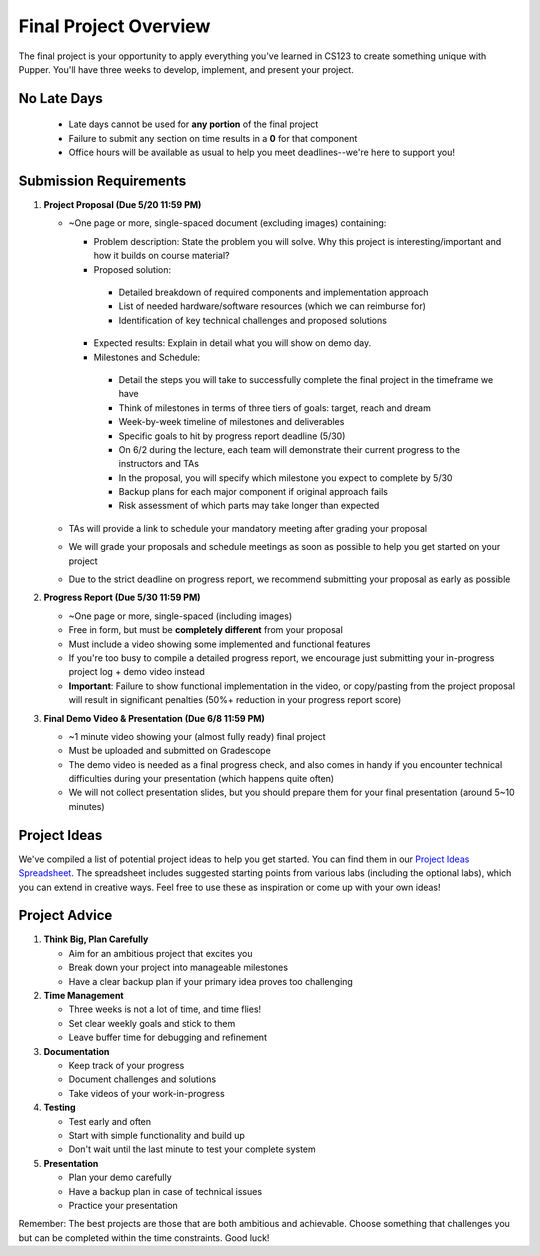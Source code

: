 Final Project Overview
=====================

The final project is your opportunity to apply everything you've learned in CS123 to create something unique with Pupper. You'll have three weeks to develop, implement, and present your project.

No Late Days
------------
   - Late days cannot be used for **any portion** of the final project
   - Failure to submit any section on time results in a **0** for that component
   - Office hours will be available as usual to help you meet deadlines--we're here to support you!
  
Submission Requirements
----------------------

1. **Project Proposal (Due 5/20 11:59 PM)**
   
   - ~One page or more, single-spaced document (excluding images) containing:

     -  Problem description: State the problem you will solve. Why this project is interesting/important and how it builds on course material?
     -  Proposed solution: 

       - Detailed breakdown of required components and implementation approach
       - List of needed hardware/software resources (which we can reimburse for)
       - Identification of key technical challenges and proposed solutions
     -  Expected results: Explain in detail what you will show on demo day.
     -  Milestones and Schedule:
  
       - Detail the steps you will take to successfully complete the final project in the timeframe we have
       - Think of milestones in terms of three tiers of goals: target, reach and dream
       - Week-by-week timeline of milestones and deliverables
       - Specific goals to hit by progress report deadline (5/30)
       - On 6/2 during the lecture, each team will demonstrate their current progress to the instructors and TAs
       - In the proposal, you will specify which milestone you expect to complete by 5/30
       - Backup plans for each major component if original approach fails
       - Risk assessment of which parts may take longer than expected
  
   - TAs will provide a link to schedule your mandatory meeting after grading your proposal
   - We will grade your proposals and schedule meetings as soon as possible to help you get started on your project
   - Due to the strict deadline on progress report, we recommend submitting your proposal as early as possible

2. **Progress Report (Due 5/30 11:59 PM)**

   - ~One page or more, single-spaced (including images)
   - Free in form, but must be **completely different** from your proposal
   - Must include a video showing some implemented and functional features
   - If you're too busy to compile a detailed progress report, we encourage just submitting your in-progress project log + demo video instead
   - **Important**: Failure to show functional implementation in the video, or copy/pasting from the project proposal will result in significant penalties (50%+ reduction in your progress report score)
  
3. **Final Demo Video & Presentation (Due 6/8 11:59 PM)**

   - ~1 minute video showing your (almost fully ready) final project
   - Must be uploaded and submitted on Gradescope
   - The demo video is needed as a final progress check, and also comes in handy if you encounter technical difficulties during your presentation (which happens quite often)
   - We will not collect presentation slides, but you should prepare them for your final presentation (around 5~10 minutes)

Project Ideas
-----------
We've compiled a list of potential project ideas to help you get started. You can find them in our `Project Ideas Spreadsheet <https://docs.google.com/spreadsheets/d/1vTYDniGllDyuABr1BxE2CVKiqiauncjWslB0OwzPIbk/edit?usp=sharing>`_. The spreadsheet includes suggested starting points from various labs (including the optional labs), which you can extend in creative ways. Feel free to use these as inspiration or come up with your own ideas!

Project Advice
------------
1. **Think Big, Plan Carefully**
   
   - Aim for an ambitious project that excites you
   - Break down your project into manageable milestones
   - Have a clear backup plan if your primary idea proves too challenging

2. **Time Management**
   
   - Three weeks is not a lot of time, and time flies!
   - Set clear weekly goals and stick to them
   - Leave buffer time for debugging and refinement

3. **Documentation**
   
   - Keep track of your progress
   - Document challenges and solutions
   - Take videos of your work-in-progress

4. **Testing**
   
   - Test early and often
   - Start with simple functionality and build up
   - Don't wait until the last minute to test your complete system

5. **Presentation**
   
   - Plan your demo carefully
   - Have a backup plan in case of technical issues
   - Practice your presentation

Remember: The best projects are those that are both ambitious and achievable. Choose something that challenges you but can be completed within the time constraints. Good luck!

